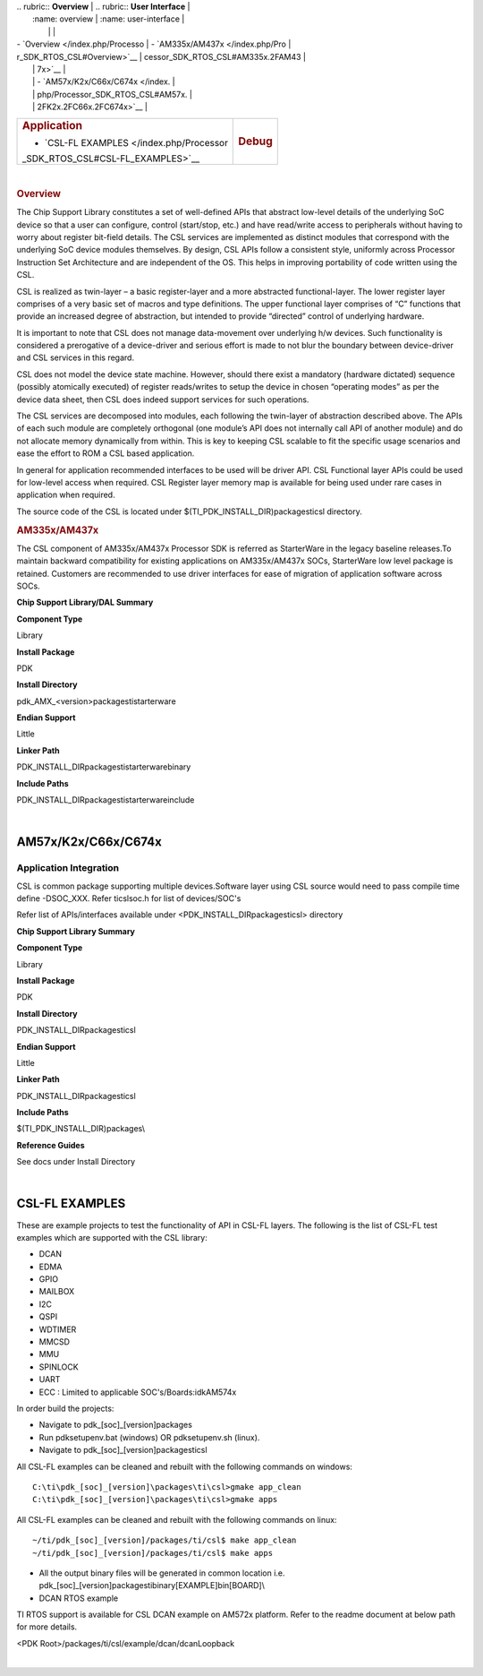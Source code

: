 .. http://processors.wiki.ti.com/index.php/Processor_SDK_RTOS_CSL 

| .. rubric:: **Overview**          | .. rubric:: **User Interface**    |
|    :name: overview                |    :name: user-interface          |
|                                   |                                   |
| -  `Overview </index.php/Processo | -  `AM335x/AM437x </index.php/Pro |
| r_SDK_RTOS_CSL#Overview>`__       | cessor_SDK_RTOS_CSL#AM335x.2FAM43 |
|                                   | 7x>`__                            |
|                                   | -  `AM57x/K2x/C66x/C674x </index. |
|                                   | php/Processor_SDK_RTOS_CSL#AM57x. |
|                                   | 2FK2x.2FC66x.2FC674x>`__          |
+-----------------------------------+-----------------------------------+
| .. rubric:: **Application**       | .. rubric:: **Debug**             |
|    :name: application             |    :name: debug                   |
|                                   |                                   |
| -  `CSL-FL                        |                                   |
|    EXAMPLES </index.php/Processor |                                   |
| _SDK_RTOS_CSL#CSL-FL_EXAMPLES>`__ |                                   |
+-----------------------------------+-----------------------------------+

| 

.. rubric:: Overview
   :name: overview-1

The Chip Support Library constitutes a set of well-defined APIs that
abstract low-level details of the underlying SoC device so that a user
can configure, control (start/stop, etc.) and have read/write access to
peripherals without having to worry about register bit-field details.
The CSL services are implemented as distinct modules that correspond
with the underlying SoC device modules themselves. By design, CSL APIs
follow a consistent style, uniformly across Processor Instruction Set
Architecture and are independent of the OS. This helps in improving
portability of code written using the CSL.

CSL is realized as twin-layer – a basic register-layer and a more
abstracted functional-layer. The lower register layer comprises of a
very basic set of macros and type definitions. The upper functional
layer comprises of “C” functions that provide an increased degree of
abstraction, but intended to provide “directed” control of underlying
hardware.

It is important to note that CSL does not manage data-movement over
underlying h/w devices. Such functionality is considered a prerogative
of a device-driver and serious effort is made to not blur the boundary
between device-driver and CSL services in this regard.

CSL does not model the device state machine. However, should there exist
a mandatory (hardware dictated) sequence (possibly atomically executed)
of register reads/writes to setup the device in chosen “operating modes”
as per the device data sheet, then CSL does indeed support services for
such operations.

The CSL services are decomposed into modules, each following the
twin-layer of abstraction described above. The APIs of each such module
are completely orthogonal (one module’s API does not internally call API
of another module) and do not allocate memory dynamically from within.
This is key to keeping CSL scalable to fit the specific usage scenarios
and ease the effort to ROM a CSL based application.

In general for application recommended interfaces to be used will be
driver API. CSL Functional layer APIs could be used for low-level access
when required. CSL Register layer memory map is available for being used
under rare cases in application when required.

| The source code of the CSL is located under
  $(TI_PDK_INSTALL_DIR)\packages\ti\csl directory.

.. rubric:: AM335x/AM437x
   :name: am335xam437x

| The CSL component of AM335x/AM437x Processor SDK is referred as
  StarterWare in the legacy baseline releases.To maintain backward
  compatibility for existing applications on AM335x/AM437x SOCs,
  StarterWare low level package is retained. Customers are recommended
  to use driver interfaces for ease of migration of application software
  across SOCs.

**Chip Support Library/DAL Summary**

.. raw:: html

   </div>

.. raw:: html

   </div>

.. raw:: html

   </div>

**Component Type**

Library

**Install Package**

PDK

**Install Directory**

pdk_AMX_<version>\packages\ti\starterware

**Endian Support**

Little

**Linker Path**

PDK_INSTALL_DIR\packages\ti\starterware\binary

**Include Paths**

PDK_INSTALL_DIR\packages\ti\starterware\include

.. raw:: html

   <div style="clear: both">

.. raw:: html

   </div>

| 

AM57x/K2x/C66x/C674x
====================

Application Integration
-----------------------

CSL is common package supporting multiple devices.Software layer using
CSL source would need to pass compile time define -DSOC_XXX. Refer
ti\csl\soc.h for list of devices/SOC's

| Refer list of APIs/interfaces available under
  <PDK_INSTALL_DIR\packages\ti\csl> directory

**Chip Support Library Summary**

**Component Type**

Library

**Install Package**

PDK

**Install Directory**

PDK_INSTALL_DIR\packages\ti\csl

**Endian Support**

Little

**Linker Path**

PDK_INSTALL_DIR\packages\ti\csl

**Include Paths**

$(TI_PDK_INSTALL_DIR)\packages\\

**Reference Guides**

See docs under Install Directory

| 

CSL-FL EXAMPLES
===============

These are example projects to test the functionality of API in CSL-FL
layers. The following is the list of CSL-FL test examples which are
supported with the CSL library:

-  DCAN
-  EDMA
-  GPIO
-  MAILBOX
-  I2C
-  QSPI
-  WDTIMER
-  MMCSD
-  MMU
-  SPINLOCK
-  UART
-  ECC : Limited to applicable SOC's/Boards:idkAM574x

In order build the projects:

-  Navigate to pdk_[soc]_[version]\packages
-  Run pdksetupenv.bat (windows) OR pdksetupenv.sh (linux).
-  Navigate to pdk_[soc]_[version]\packages\ti\csl

All CSL-FL examples can be cleaned and rebuilt with the following
commands on windows:

::

    C:\ti\pdk_[soc]_[version]\packages\ti\csl>gmake app_clean
    C:\ti\pdk_[soc]_[version]\packages\ti\csl>gmake apps

All CSL-FL examples can be cleaned and rebuilt with the following
commands on linux:

::

    ~/ti/pdk_[soc]_[version]/packages/ti/csl$ make app_clean
    ~/ti/pdk_[soc]_[version]/packages/ti/csl$ make apps

-  All the output binary files will be generated in common location i.e.
   pdk_[soc]_[version]\packages\ti\binary\[EXAMPLE]\bin\[BOARD]\\

-  DCAN RTOS example

TI RTOS support is available for CSL DCAN example on AM572x platform.
Refer to the readme document at below path for more details.

<PDK Root>/packages/ti/csl/example/dcan/dcanLoopback

| 

.. raw:: html

